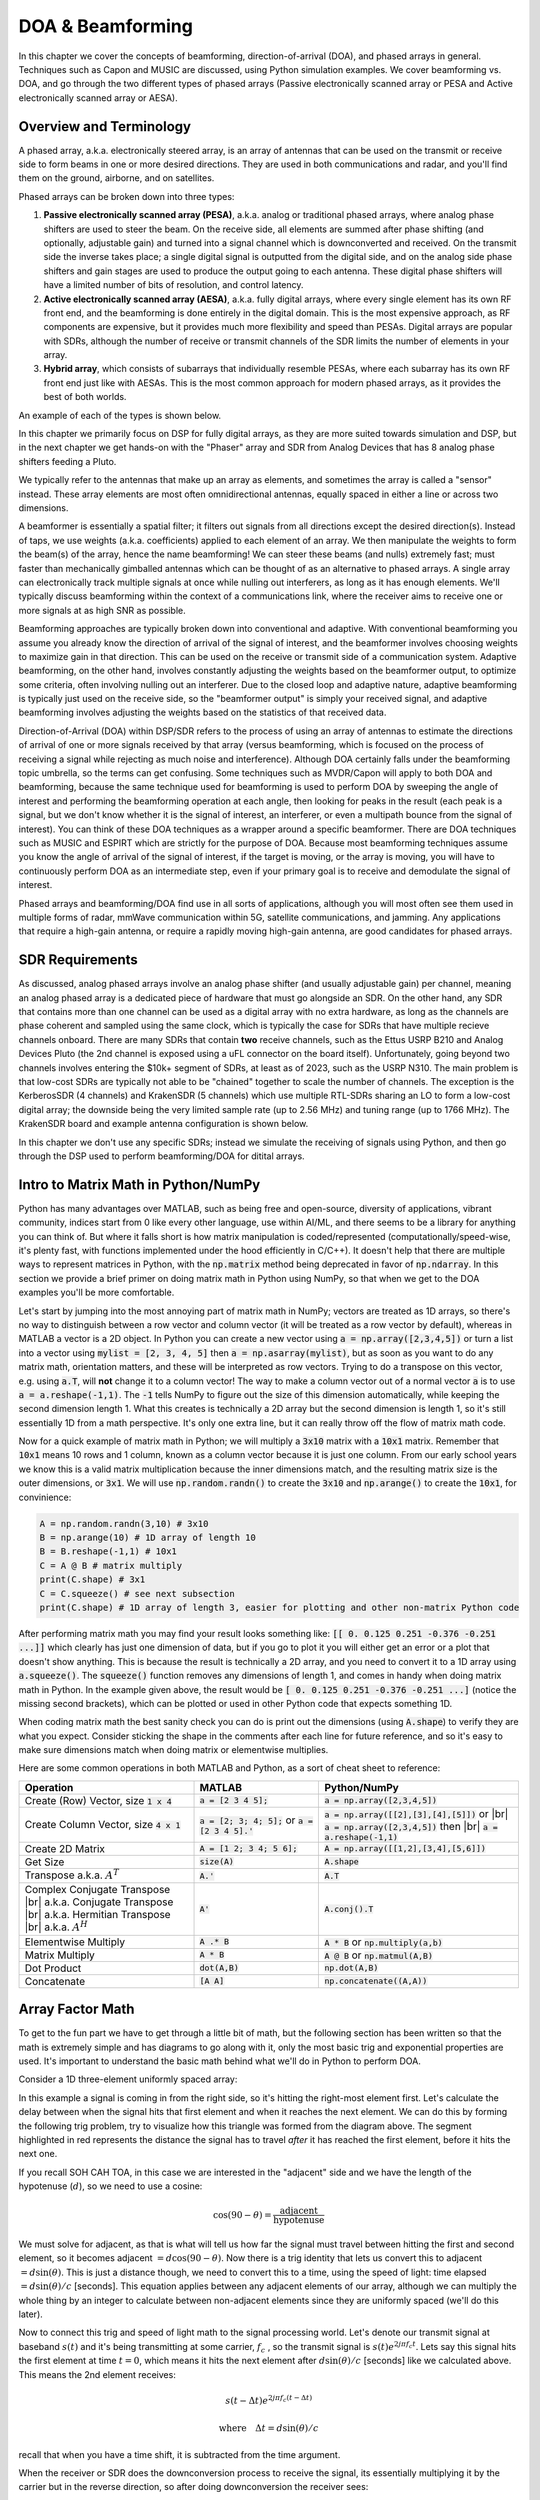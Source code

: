 .. _doa-chapter:

####################################
DOA & Beamforming
####################################

In this chapter we cover the concepts of beamforming, direction-of-arrival (DOA), and phased arrays in general.  Techniques such as Capon and MUSIC are discussed, using Python simulation examples. We cover beamforming vs. DOA, and go through the two different types of phased arrays (Passive electronically scanned array or PESA and Active electronically scanned array or AESA).

************************
Overview and Terminology
************************

A phased array, a.k.a. electronically steered array, is an array of antennas that can be used on the transmit or receive side to form beams in one or more desired directions.  They are used in both communications and radar, and you'll find them on the ground, airborne, and on satellites.  

Phased arrays can be broken down into three types:

1. **Passive electronically scanned array (PESA)**, a.k.a. analog or traditional phased arrays, where analog phase shifters are used to steer the beam.  On the receive side, all elements are summed after phase shifting (and optionally, adjustable gain) and turned into a signal channel which is downconverted and received.  On the transmit side the inverse takes place; a single digital signal is outputted from the digital side, and on the analog side phase shifters and gain stages are used to produce the output going to each antenna.  These digital phase shifters will have a limited number of bits of resolution, and control latency.
2. **Active electronically scanned array (AESA)**, a.k.a. fully digital arrays, where every single element has its own RF front end, and the beamforming is done entirely in the digital domain.  This is the most expensive approach, as RF components are expensive, but it provides much more flexibility and speed than PESAs.  Digital arrays are popular with SDRs, although the number of receive or transmit channels of the SDR limits the number of elements in your array.
3. **Hybrid array**, which consists of subarrays that individually resemble PESAs, where each subarray has its own RF front end just like with AESAs.  This is the most common approach for modern phased arrays, as it provides the best of both worlds.

An example of each of the types is shown below.

.. image:: ../_images/beamforming_examples.svg
   :align: center 
   :target: ../_images/beamforming_examples.svg
   :alt: Example of phased arrays including Passive electronically scanned array (PESA), Active electronically scanned array (AESA), Hybrid array, showing Raytheon's MIM-104 Patriot Radar, ELM-2084 Israeli Multi-Mission Radar, Starlink User Terminal, aka Dishy

In this chapter we primarily focus on DSP for fully digital arrays, as they are more suited towards simulation and DSP, but in the next chapter we get hands-on with the "Phaser" array and SDR from Analog Devices that has 8 analog phase shifters feeding a Pluto.

We typically refer to the antennas that make up an array as elements, and sometimes the array is called a "sensor" instead.  These array elements are most often omnidirectional antennas, equally spaced in either a line or across two dimensions. 

A beamformer is essentially a spatial filter; it filters out signals from all directions except the desired direction(s).  Instead of taps, we use weights (a.k.a. coefficients) applied to each element of an array.  We then manipulate the weights to form the beam(s) of the array, hence the name beamforming!  We can steer these beams (and nulls) extremely fast; must faster than mechanically gimballed antennas which can be thought of as an alternative to phased arrays.  A single array can electronically track multiple signals at once while nulling out interferers, as long as it has enough elements.  We'll typically discuss beamforming within the context of a communications link, where the receiver aims to receive one or more signals at as high SNR as possible. 

Beamforming approaches are typically broken down into conventional and adaptive.  With conventional beamforming you assume you already know the direction of arrival of the signal of interest, and the beamformer involves choosing weights to maximize gain in that direction.  This can be used on the receive or transmit side of a communication system.  Adaptive beamforming, on the other hand, involves constantly adjusting the weights based on the beamformer output, to optimize some criteria, often involving nulling out an interferer.  Due to the closed loop and adaptive nature, adaptive beamforming is typically just used on the receive side, so the "beamformer output" is simply your received signal, and adaptive beamforming involves adjusting the weights based on the statistics of that received data.

Direction-of-Arrival (DOA) within DSP/SDR refers to the process of using an array of antennas to estimate the directions of arrival of one or more signals received by that array (versus beamforming, which is focused on the process of receiving a signal while rejecting as much noise and interference).  Although DOA certainly falls under the beamforming topic umbrella, so the terms can get confusing.  Some techniques such as MVDR/Capon will apply to both DOA and beamforming, because the same technique used for beamforming is used to perform DOA by sweeping the angle of interest and performing the beamforming operation at each angle, then looking for peaks in the result (each peak is a signal, but we don't know whether it is the signal of interest, an interferer, or even a multipath bounce from the signal of interest). You can think of these DOA techniques as a wrapper around a specific beamformer.  There are DOA techniques such as MUSIC and ESPIRT which are strictly for the purpose of DOA.  Because most beamforming techniques assume you know the angle of arrival of the signal of interest, if the target is moving, or the array is moving, you will have to continuously perform DOA as an intermediate step, even if your primary goal is to receive and demodulate the signal of interest.

Phased arrays and beamforming/DOA find use in all sorts of applications, although you will most often see them used in multiple forms of radar, mmWave communication within 5G, satellite communications, and jamming.  Any applications that require a high-gain antenna, or require a rapidly moving high-gain antenna, are good candidates for phased arrays.

*******************
SDR Requirements
*******************

As discussed, analog phased arrays involve an analog phase shifter (and usually adjustable gain) per channel, meaning an analog phased array is a dedicated piece of hardware that must go alongside an SDR.  On the other hand, any SDR that contains more than one channel can be used as a digital array with no extra hardware, as long as the channels are phase coherent and sampled using the same clock, which is typically the case for SDRs that have multiple recieve channels onboard.  There are many SDRs that contain **two** receive channels, such as the Ettus USRP B210 and Analog Devices Pluto (the 2nd channel is exposed using a uFL connector on the board itself).  Unfortunately, going beyond two channels involves entering the $10k+ segment of SDRs, at least as of 2023, such as the USRP N310.  The main problem is that low-cost SDRs are typically not able to be "chained" together to scale the number of channels.  The exception is the KerberosSDR (4 channels) and KrakenSDR (5 channels) which use multiple RTL-SDRs sharing an LO to form a low-cost digital array; the downside being the very limited sample rate (up to 2.56 MHz) and tuning range (up to 1766 MHz).  The KrakenSDR board and example antenna configuration is shown below.

.. image:: ../_images/krakensdr.jpg
   :align: center 
   :alt: The KrakenSDR
   :target: ../_images/krakensdr.jpg

In this chapter we don't use any specific SDRs; instead we simulate the receiving of signals using Python, and then go through the DSP used to perform beamforming/DOA for ditital arrays.

**************************************
Intro to Matrix Math in Python/NumPy
**************************************

Python has many advantages over MATLAB, such as being free and open-source, diversity of applications, vibrant community, indices start from 0 like every other language, use within AI/ML, and there seems to be a library for anything you can think of.  But where it falls short is how matrix manipulation is coded/represented (computationally/speed-wise, it's plenty fast, with functions implemented under the hood efficiently in C/C++).  It doesn't help that there are multiple ways to represent matrices in Python, with the :code:`np.matrix` method being deprecated in favor of :code:`np.ndarray`.  In this section we provide a brief primer on doing matrix math in Python using NumPy, so that when we get to the DOA examples you'll be more comfortable.

Let's start by jumping into the most annoying part of matrix math in NumPy; vectors are treated as 1D arrays, so there's no way to distinguish between a row vector and column vector (it will be treated as a row vector by default), whereas in MATLAB a vector is a 2D object.  In Python you can create a new vector using :code:`a = np.array([2,3,4,5])` or turn a list into a vector using :code:`mylist = [2, 3, 4, 5]` then :code:`a = np.asarray(mylist)`, but as soon as you want to do any matrix math, orientation matters, and these will be interpreted as row vectors.  Trying to do a transpose on this vector, e.g. using :code:`a.T`, will **not** change it to a column vector!  The way to make a column vector out of a normal vector :code:`a` is to use :code:`a = a.reshape(-1,1)`.  The :code:`-1` tells NumPy to figure out the size of this dimension automatically, while keeping the second dimension length 1.  What this creates is technically a 2D array but the second dimension is length 1, so it's still essentially 1D from a math perspective. It's only one extra line, but it can really throw off the flow of matrix math code.

Now for a quick example of matrix math in Python; we will multiply a :code:`3x10` matrix with a :code:`10x1` matrix.  Remember that :code:`10x1` means 10 rows and 1 column, known as a column vector because it is just one column.  From our early school years we know this is a valid matrix multiplication because the inner dimensions match, and the resulting matrix size is the outer dimensions, or :code:`3x1`.  We will use :code:`np.random.randn()` to create the :code:`3x10` and :code:`np.arange()` to create the :code:`10x1`, for convinience:

.. code-block:: python

 A = np.random.randn(3,10) # 3x10
 B = np.arange(10) # 1D array of length 10
 B = B.reshape(-1,1) # 10x1
 C = A @ B # matrix multiply
 print(C.shape) # 3x1
 C = C.squeeze() # see next subsection
 print(C.shape) # 1D array of length 3, easier for plotting and other non-matrix Python code

After performing matrix math you may find your result looks something like: :code:`[[ 0.  0.125  0.251  -0.376  -0.251 ...]]` which clearly has just one dimension of data, but if you go to plot it you will either get an error or a plot that doesn't show anything.  This is because the result is technically a 2D array, and you need to convert it to a 1D array using :code:`a.squeeze()`.  The :code:`squeeze()` function removes any dimensions of length 1, and comes in handy when doing matrix math in Python.  In the example given above, the result would be :code:`[ 0.  0.125  0.251  -0.376  -0.251 ...]` (notice the missing second brackets), which can be plotted or used in other Python code that expects something 1D.

When coding matrix math the best sanity check you can do is print out the dimensions (using :code:`A.shape`) to verify they are what you expect. Consider sticking the shape in the comments after each line for future reference, and so it's easy to make sure dimensions match when doing matrix or elementwise multiplies.

Here are some common operations in both MATLAB and Python, as a sort of cheat sheet to reference:

.. list-table::
   :widths: 35 25 40
   :header-rows: 1

   * - Operation
     - MATLAB
     - Python/NumPy
   * - Create (Row) Vector, size :code:`1 x 4`
     - :code:`a = [2 3 4 5];`
     - :code:`a = np.array([2,3,4,5])`
   * - Create Column Vector, size :code:`4 x 1`
     - :code:`a = [2; 3; 4; 5];` or :code:`a = [2 3 4 5].'`
     - :code:`a = np.array([[2],[3],[4],[5]])` or |br| :code:`a = np.array([2,3,4,5])` then |br| :code:`a = a.reshape(-1,1)`
   * - Create 2D Matrix
     - :code:`A = [1 2; 3 4; 5 6];`
     - :code:`A = np.array([[1,2],[3,4],[5,6]])`
   * - Get Size
     - :code:`size(A)`
     - :code:`A.shape`
   * - Transpose a.k.a. :math:`A^T`
     - :code:`A.'`
     - :code:`A.T`
   * - Complex Conjugate Transpose |br| a.k.a. Conjugate Transpose |br| a.k.a. Hermitian Transpose |br| a.k.a. :math:`A^H`
     - :code:`A'`
     - :code:`A.conj().T`
   * - Elementwise Multiply
     - :code:`A .* B`
     - :code:`A * B` or :code:`np.multiply(a,b)`
   * - Matrix Multiply
     - :code:`A * B`
     - :code:`A @ B` or :code:`np.matmul(A,B)`
   * - Dot Product
     - :code:`dot(A,B)`
     - :code:`np.dot(A,B)`
   * - Concatenate
     - :code:`[A A]`
     - :code:`np.concatenate((A,A))`


*******************
Array Factor Math
*******************

To get to the fun part we have to get through a little bit of math, but the following section has been written so that the math is extremely simple and has diagrams to go along with it, only the most basic trig and exponential properties are used.  It's important to understand the basic math behind what we'll do in Python to perform DOA.

Consider a 1D three-element uniformly spaced array:

.. image:: ../_images/doa.svg
   :align: center 
   :target: ../_images/doa.svg
   :alt: Diagram showing direction of arrival (DOA) of a signal impinging on a uniformly spaced antenna array, showing boresight angle and distance between elements or apertures

In this example a signal is coming in from the right side, so it's hitting the right-most element first.  Let's calculate the delay between when the signal hits that first element and when it reaches the next element.  We can do this by forming the following trig problem, try to visualize how this triangle was formed from the diagram above.  The segment highlighted in red represents the distance the signal has to travel *after* it has reached the first element, before it hits the next one.

.. image:: ../_images/doa_trig.svg
   :align: center 
   :target: ../_images/doa_trig.svg
   :alt: Trig associated with direction of arrival (DOA) of uniformly spaced array

If you recall SOH CAH TOA, in this case we are interested in the "adjacent" side and we have the length of the hypotenuse (:math:`d`), so we need to use a cosine:

.. math::
  \cos(90 - \theta) = \frac{\mathrm{adjacent}}{\mathrm{hypotenuse}}

We must solve for adjacent, as that is what will tell us how far the signal must travel between hitting the first and second element, so it becomes adjacent :math:`= d \cos(90 - \theta)`.  Now there is a trig identity that lets us convert this to adjacent :math:`= d \sin(\theta)`.  This is just a distance though, we need to convert this to a time, using the speed of light: time elapsed :math:`= d \sin(\theta) / c` [seconds].  This equation applies between any adjacent elements of our array, although we can multiply the whole thing by an integer to calculate between non-adjacent elements since they are uniformly spaced (we'll do this later).  

Now to connect this trig and speed of light math to the signal processing world.  Let's denote our transmit signal at baseband :math:`s(t)` and it's being transmitting at some carrier, :math:`f_c` , so the transmit signal is :math:`s(t) e^{2j \pi f_c t}`.  Lets say this signal hits the first element at time :math:`t = 0`, which means it hits the next element after :math:`d \sin(\theta) / c` [seconds] like we calculated above.  This means the 2nd element receives:

.. math::
 s(t - \Delta t) e^{2j \pi f_c (t - \Delta t)}

.. math::
 \mathrm{where} \quad \Delta t = d \sin(\theta) / c

recall that when you have a time shift, it is subtracted from the time argument.

When the receiver or SDR does the downconversion process to receive the signal, its essentially multiplying it by the carrier but in the reverse direction, so after doing downconversion the receiver sees:

.. math::
 s(t - \Delta t) e^{2j \pi f_c (t - \Delta t)} e^{-2j \pi f_c t}

.. math::
 = s(t - \Delta t) e^{-2j \pi f_c \Delta t}

Now we can do a little trick to simplify this even further; consider how when we sample a signal it can be modeled by substituting :math:`t` for :math:`nT` where :math:`T` is sample period and :math:`n` is just 0, 1, 2, 3...  Substituting this in we get :math:`s(nT - \Delta t) e^{-2j \pi f_c \Delta t}`. Well, :math:`nT` is so much greater than :math:`\Delta t` that we can get rid of the first :math:`\Delta t` term and we are left with :math:`s(nT) e^{-2j \pi f_c \Delta t}`.  If the sample rate ever gets fast enough to approach the speed of light over a tiny distance, we can revisit this, but remember that our sample rate only needs to be a bit larger than the signal of interest's bandwidth.

Let's keep going with this math but we'll start representing things in discrete terms so that it will better resemble our Python code.  The last equation can be represented as the following, let's plug back in :math:`\Delta t`:

.. math::
 s[n] e^{-2j \pi f_c \Delta t}

.. math::
 = s[n] e^{-2j \pi f_c d \sin(\theta) / c}

We're almost done, but luckily there's one more simplification we can make.  Recall the relationship between center frequency and wavelength: :math:`\lambda = \frac{c}{f_c}` or the form we'll use: :math:`f_c = \frac{c}{\lambda}`.  Plugging this in we get:

.. math::
 s[n] e^{-2j \pi \frac{c}{\lambda} d \sin(\theta) / c}

.. math::
 = s[n] e^{-2j \pi d \sin(\theta) / \lambda}


In DOA what we like to do is represent :math:`d`, the distance between adjacent elements, as a fraction of wavelength (instead of meters), the most common value chosen for :math:`d` during the array design process is to use one half the wavelength. Regardless of what :math:`d` is, from this point on we're going to represent :math:`d` as a fraction of wavelength instead of meters, making the equation and all our code simpler:

.. math::
 s[n] e^{-2j \pi d \sin(\theta)}

This is for adjacent elements, for the :math:`k`'th element we just need to multiply :math:`d` times :math:`k`:

.. math::
 s[n] e^{-2j \pi d k \sin(\theta)}

And we're done! This equation above is what you'll see in DOA papers and implementations everywhere! We typically call that exponential term the "array factor" (often denoted as :math:`a`) and represent it as an array, a 1D array for a 1D antenna array, etc.  In python :math:`a` is:

.. code-block:: python

 a = [np.exp(-2j*np.pi*d*0*np.sin(theta)), np.exp(-2j*np.pi*d*1*np.sin(theta)), np.exp(-2j*np.pi*d*2*np.sin(theta)), ...] # note the increasing k
 # or
 a = np.exp(-2j * np.pi * d * np.arange(Nr) * np.sin(theta)) # where Nr is the number of receive antenna elements

Note how element 0 results in a 1+0j (because :math:`e^{0}=1`); this makes sense because everything above was relative to that first element, so it's receiving the signal as-is without any relative phase shifts.  This is purely how the math works out, in reality any element could be thought of as the reference, but as you'll see in our math/code later on, what matters is the difference in phase/amplitude received between elements.  It's all relative.

*******************
Receiving a Signal
*******************

Let's use the array factor concept to simulate a signal arriving at an array.  For a transmit signal we'll just use a tone for now:

.. code-block:: python

 import numpy as np
 import matplotlib.pyplot as plt
 
 sample_rate = 1e6
 N = 10000 # number of samples to simulate
 
 # Create a tone to act as the transmitter signal
 t = np.arange(N)/sample_rate # time vector
 f_tone = 0.02e6
 tx = np.exp(2j * np.pi * f_tone * t)

Now let's simulate an array consisting of three omnidirectional antennas in a line, with 1/2 wavelength between adjacent ones (a.k.a. "half-wavelength spacing").  We will simulate the transmitter's signal arriving at this array at a certain angle, theta.  Understanding the array factor :code:`a` below is why we went through all that math above.

.. code-block:: python

 d = 0.5 # half wavelength spacing
 Nr = 3
 theta_degrees = 20 # direction of arrival (feel free to change this, it's arbitrary)
 theta = theta_degrees / 180 * np.pi # convert to radians
 a = np.exp(-2j * np.pi * d * np.arange(Nr) * np.sin(theta)) # array factor
 print(a) # note that it's 3 elements long, it's complex, and the first element is 1+0j

To apply the array factor we have to do a matrix multiplication of :code:`a` and :code:`tx`, so first let's convert both to 2D, using the approach we discussed earlier when we reviewed doing matrix math in Python.  We'll start off by making both into row vectors using :code:`x.reshape(-1,1)`.  We then perform the matrix multiply, note that the :code:`@` symbol in Python means matrix multiply (it's a NumPy thing).  We also have to convert :code:`tx` from a row vector to a column vector using a transpose operation (picture it rotating 90 degrees) so that the matrix multiply inner dimensions match.

.. code-block:: python

 a = a.reshape(-1,1)
 print(a.shape) # 3x1
 tx = tx.reshape(-1,1)
 print(tx.shape) # 10000x1
 
 # matrix multiply
 r = a @ tx.T  # dont get too caught up by the transpose, the important thing is we're multiplying the array factor by the tx signal
 print(r.shape) # 3x10000.  r is now going to be a 2D array, 1D is time and 1D is the spatial dimension

At this point :code:`r` is a 2D array, size 3 x 10000 because we have three array elements and 10000 samples simulated.  We can pull out each individual signal and plot the first 200 samples, below we'll plot the real part only, but there's also an imaginary part, like any baseband signal.  One annoying part of matrix math in Python is needing to add the :code:`.squeeze()`, which removes all dimensions with length 1, to get it back to a normal 1D NumPy array that plotting and other operations expects.

.. code-block:: python

 plt.plot(np.asarray(r[0,:]).squeeze().real[0:200]) # the asarray and squeeze are just annoyances we have to do because we came from a matrix
 plt.plot(np.asarray(r[1,:]).squeeze().real[0:200])
 plt.plot(np.asarray(r[2,:]).squeeze().real[0:200])
 plt.show()

.. image:: ../_images/doa_time_domain.svg
   :align: center 
   :target: ../_images/doa_time_domain.svg

Note the phase shifts between elements like we expect to happen (unless the signal arrives at boresight in which case it will reach all elements at the same time and there wont be a shift, set theta to 0 to see).  Element 0 appears to arrive first, with the others slightly delayed.  Try adjusting the angle and see what happens.

One thing we didn't bother doing yet- let's add noise to this received signal.  AWGN with a phase shift applied is still AWGN, and we want to apply the noise after the array factor is applied, because each element experiences an independent noise signal.  

.. code-block:: python

 n = np.random.randn(Nr, N) + 1j*np.random.randn(Nr, N)
 r = r + 0.1*n # r and n are both 3x10000

.. image:: ../_images/doa_time_domain_with_noise.svg
   :align: center 
   :target: ../_images/doa_time_domain_with_noise.svg

*******************
Conventional DOA
*******************

So far this has been simulating the receiving of a signal from a certain angle of arrival.  In your typical DOA problem you are given samples and have to estimate the angle of arrival(s).  There are also problems where you have multiple received signals from different directions and one is the signal-of-interest (SOI) while another might be a jammer or interferer you have to null out to extract the SOI with at as high SNR as possible.

Next let's use this signal :code:`r` but pretend we don't know which direction the signal is coming in from, let's try to figure it out with DSP and some Python code!  We'll start with the "conventional" beamforming approach, a.k.a. delay-and-sum beamforming (also referred to as beamscan by MATLAB).  It involves scanning through (sampling) all directions of arrival from -pi to +pi (-180 to +180 degrees), e.g., in 1 degree increments.  At each direction we point the array towards that angle by applying the weights associated with pointing in that direction; applying the weights will give us a 1D array of samples, as if we received it with 1 directional antenna.  You're probably starting to realize where the term electrically steered array comes in.  This conventional beamforming method involves calculating the mean of the magnitude squared, as if we were making an energy detector.  We'll apply the beamforming weights and do this calculation at a ton of different angles, so that we can check which angle gave us the max energy.

.. code-block:: python

 theta_scan = np.linspace(-1*np.pi, np.pi, 1000) # 1000 different thetas between -180 and +180 degrees
 results = []
 for theta_i in theta_scan:
     #print(theta_i)
     w = np.exp(-2j * np.pi * d * np.arange(Nr) * np.sin(theta_i)) # look familiar?
     r_weighted = np.conj(w) @ r # apply our weights corresponding to the direction theta_i. remember r is 3x10000 so we can leave w as a normal (row) vector
     results.append(np.mean(np.abs(r_weighted)**2)) # energy detector
 
 # print angle that gave us the max value
 print(theta_scan[np.argmax(results)] * 180 / np.pi) # 19.99999999999998
 
 plt.plot(theta_scan*180/np.pi, results) # lets plot angle in degrees
 plt.xlabel("Theta [Degrees]")
 plt.ylabel("DOA Metric")
 plt.grid()
 plt.show()

.. image:: ../_images/doa_conventional_beamformer.svg
   :align: center 
   :target: ../_images/doa_conventional_beamformer.svg

We found our signal!  Try increasing the amount of noise to push it to its limit, you might need to simulate more samples being received for low SNRs.  Also try changing the direction of arrival.

If you prefer viewing angle on a polar plot, use the following code:

.. code-block:: python

 fig, ax = plt.subplots(subplot_kw={'projection': 'polar'})
 ax.plot(theta_scan, results) # MAKE SURE TO USE RADIAN FOR POLAR
 ax.set_theta_zero_location('N') # make 0 degrees point up
 ax.set_theta_direction(-1) # increase clockwise
 ax.set_rgrids([0,2,4,6,8]) 
 ax.set_rlabel_position(22.5)  # Move grid labels away from other labels
 plt.show()

.. image:: ../_images/doa_conventional_beamformer_polar.svg
   :align: center 
   :target: ../_images/doa_conventional_beamformer_polar.svg
   :alt: Example polar plot of performing direction of arrival (DOA) showing the beam pattern and 180 degree ambiguity

********************
180 Degree Ambiguity
********************

Let's talk about why is there a second peak at 160 degrees; the DOA we simulated was 20 degrees, but it is not a coincidence that 180 - 20 = 160.  Picture three omnidirectional antennas in a line placed on a table.  The array's boresight is 90 degrees to the axis of the array, as labeled in the first diagram in this chapter.  Now imagine the transmitter in front of the antennas, also on the (very large) table, such that its signal arrives at a +20 degree angle from boresight.  Well the array sees the same effect whether the signal is arriving with respect to its front or back, the phase delay is the same, as depicted below with the array elements in red and the two possible transmitter DOA's in green.  Therefore, when we perform the DOA algorithm, there will always be a 180 degree ambiguity like this, the only way around it is to have a 2D array, or a second 1D array positioned at any other angle w.r.t the first array.  You may be wondering if this means we might as well only calculate -90 to +90 degrees to save compute cycles, and you would be correct!

.. image:: ../_images/doa_from_behind.svg
   :align: center 
   :target: ../_images/doa_from_behind.svg

***********************
Broadside of the Array
***********************

To demonstrate this next concept, let's try sweeping the angle of arrival (AoA) from -90 to +90 degrees instead of keeping it constant at 20:

.. image:: ../_images/doa_sweeping_angle_animation.gif
   :scale: 100 %
   :align: center
   :alt: Animation of direction of arrival (DOA) showing the broadside of the array

As we approach the broadside of the array (a.k.a. endfire), which is when the signal arrives at or near the axis of the array, performance drops.  We see two main degradations: 1) the main lobe gets wider and 2) we get ambiguity and don't know whether the signal is coming from the left or the right.  This ambiguity adds to the 180 degree ambiguity discussed earlier, where we get an extra lobe at 180 - theta, causing certain AoA to lead to three lobes of roughly equal size.  This broadside ambiguity makes sense though, the phase shifts that occur between elements are identical whether the signal arrives from the left or right side w.r.t. the array axis.  Just like with the 180 degree ambiguity, the solution is to use a 2D array or two 1D arrays at different angles.  In general, beamforming works best when the angle is closer to the boresight.

*******************
When d is not λ/2
*******************

So far we have been using a distance between elements, d, equal to one half wavelength.  So for example, an array designed for 2.4 GHz WiFi with λ/2 spacing would have a spacing of 3e8/2.4e9/2 = 12.5cm or about 5 inches, meaning a 4x4 element array would be about 15" x 15" x the height of the antennas.  There are times when an array may not be able to achieve exactly λ/2 spacing, such as when space is restricted, or when the same array has to work on a variety of carrier frequencies.

Let's examine when the spacing is greater than λ/2, i.e., too much spacing, by varying d between λ/2 and 4λ.  We will remove the bottom half of the polar plot since it's a mirror of the top anyway.

.. image:: ../_images/doa_d_is_large_animation.gif
   :scale: 100 %
   :align: center
   :alt: Animation of direction of arrival (DOA) showing what happens when distance d is much more than half-wavelength

As you can see, in addition to the 180 degree ambiguity we discussed earlier, we now have additional ambiguity, and it gets worse as d gets higher (extra/incorrect lobes form).  These extra lobes are known as grating lobes, and they are a result of "spatial aliasing".  As we learned in the :ref:`sampling-chapter` chapter, when we don't sample fast enough we get aliasing.  The same thing happens in the spatial domain; if our elements are not spaced close enough together w.r.t. the carrier frequency of the signal being observed, we get garbage results in our analysis.  You can think of spacing out antennas as sampling space!  In this example we can see that the grating lobes don't get too problematic until d > λ, but they will occur as soon as you go above λ/2 spacing.

Now what happens when d is less than λ/2, such as when we need to fit the array in a small space?  Let's repeat the same simulation:

.. image:: ../_images/doa_d_is_small_animation.gif
   :scale: 100 %
   :align: center
   :alt: Animation of direction of arrival (DOA) showing what happens when distance d is much less than half-wavelength

While the main lobe gets wider as d gets lower, it still has a maximum at 20 degrees, and there are no grating lobes, so in theory this would still work (at least at high SNR).  To better understand what breaks as d gets too small, let's repeat the experiment but with an additional signal arriving from -40 degrees:

.. image:: ../_images/doa_d_is_small_animation2.gif
   :scale: 100 %
   :align: center
   :alt: Animation of direction of arrival (DOA) showing what happens when distance d is much less than half-wavelength and there are two signals present

Once we get lower than λ/4 there is no distinguishing between the two different paths, and the array performs poorly.  As we will see later in this chapter, there are beamforming techniques that provide more precise beams than conventional beamforming, but keeping d as close to λ/2 as possible will continue to be a theme.

*******************
Antennas
*******************

Coming soon!

* common antenna types used for arrays (eg patch, monopole)



*******************
Number of Elements
*******************

Coming soon!


**********************
MVDR/Capon Beamformer
**********************

In the basic DOA example we swept across all angles, multiplying :code:`r` by the weights :code:`w`, applying an energy detector to the resulting 1D array.  In that example, :code:`w` was equal to the array factor, :code:`a`, so we were essentially just multiplying :code:`r` by :code:`a`.  We will now look at a beamformer that is slightly more complicated but tends to perform much better, called minimum variance distortionless response (MVDR) MVDR or Capon Beamformer.  This beamformer can be summarized in the following equation:

.. math::
 \hat{\theta} = \mathrm{argmax}\left(\frac{1}{a^H R^{-1} a}\right)

where :math:`R` is the sample covariance matrix, calculated by multiplying r with the complex conjugate transpose of itself, :math:`R = r r^H`, and the result will be a :code:`Nr` x :code:`Nr` size matrix (3x3 in the examples we have seen so far).  This covariance matrix tells us how similar the samples received from the three elements are, although to use MVDR method we don't have to fully understand how that works.  In textbooks and other resources you might see the MVDR equation with some terms in the numerator; these are purely for scaling/normalization and they don't change the results.

We can implement the equations above in Python fairly easily:

.. code-block:: python

 theta_scan = np.linspace(-1*np.pi, np.pi, 1000) # between -180 and +180 degrees
 results = []
 for theta_i in theta_scan:
     a = np.exp(-2j * np.pi * d * np.arange(Nr) * np.sin(theta_i))
     a = a.reshape(-1,1) # 3x1
 
     # Calc covariance matrix
     R = r @ r.conj().T # gives a Nr x Nr covariance matrix of the samples
 
     Rinv = np.linalg.pinv(R) # 3x3. pseudo-inverse tends to work better than a true inverse
 
     w = 1/(a.conj().T @ Rinv @ a) # MVDR equation! denominator is 1x3 * 3x3 * 3x1
     metric = metric[0,0] # convert the 1x1 matrix to a Python scalar, it's still complex though
     metric = np.abs(metric) # take magnitude
     metric = 10*np.log10(metric) # convert to dB so its easier to see small and large lobes at the same time
     results.append(metric)
 
 results /= np.max(results) # normalize

When applied to the previous DOA example code, we get the following:

.. image:: ../_images/doa_capons.svg
   :align: center 
   :target: ../_images/doa_capons.svg

Works fine, but to really compare this to other techniques we'll have to create a more interesting problem.  Let's set up a simulation with an 8-element array receiving three signals from different angles: 20, 25, and 40 degrees, with the 40 degree one received at a much lower power than the other two.  Our goal will be to detect all three.  The code to generate this new scenario is as follows:

.. code-block:: python

 Nr = 8 # 8 elements
 theta1 = 20 / 180 * np.pi # convert to radians
 theta2 = 25 / 180 * np.pi
 theta3 = -40 / 180 * np.pi
 a1 = np.exp(-2j * np.pi * d * np.arange(Nr) * np.sin(theta1))
 a1 = a1.reshape(-1,1)
 a2 = np.exp(-2j * np.pi * d * np.arange(Nr) * np.sin(theta2))
 a2 = a2.reshape(-1,1)
 a3 = np.exp(-2j * np.pi * d * np.arange(Nr) * np.sin(theta3))
 a3 = a3.reshape(-1,1)
 # we'll use 3 different frequencies
 tone1 = np.exp(2j*np.pi*0.01e6*t)
 tone1 = tone1.reshape(-1,1)
 tone2 = np.exp(2j*np.pi*0.02e6*t)
 tone2 = tone2.reshape(-1,1)
 tone3 = np.exp(2j*np.pi*0.03e6*t)
 tone3 = tone3.reshape(-1,1)
 r = a1 @ tone1.T + a2 @ tone2.T + 0.1 * a3 @ tone3.T
 n = np.random.randn(Nr, N) + 1j*np.random.randn(Nr, N)
 r = r + 0.04*n

And if we run our MVDR beamformer on this new scenario we get the following results:

.. image:: ../_images/doa_capons2.svg
   :align: center 
   :target: ../_images/doa_capons2.svg

It works pretty well, we can see the two signals received only 5 degrees apart, and we can also see the 3rd signal (at -40 or 320 degrees) that was received at one tenth the power of the others.   Now let's run the simple beamformer which is just an energy detector on this new scenario:

.. image:: ../_images/doa_complex_scenario.svg
   :align: center 
   :target: ../_images/doa_complex_scenario.svg

While it might be a pretty shape, it's not finding all three signals at all...  By comparing these two results we can see the benefit from using a more complex beamformer.  There are many more beamformers out there, but next we are going to dive into a different class of beamformer that use the "subspace" method, often called adaptive beamforming.  

*******************
MUSIC
*******************

We will now change gears and talk about a different kind of beamformer. All of the previous ones have fallen in the "delay-and-sum" category, but now we will dive into "sub-space" methods.  These involve dividing the signal subspace and noise subspace, which means we must estimate how many signals are being received by the array, to get a good result.  MUltiple SIgnal Classification (MUSIC) is a very popular sub-space method that involves calculating the eigenvectors of the covariance matrix (which is a computationally intensive operation by the way).  We split the eigenvectors into two groups: signal sub-space and noise-subspace, then project steering vectors into the noise sub-space and steer for nulls.  That might seem confusing at first, which is part of why MUSIC seems like black magic!

The core MUSIC equation is the following:

.. math::
 \hat{\theta} = \mathrm{argmax}\left(\frac{1}{a^H V_n V^H_n a}\right)

where :math:`V_n` is that list of noise sub-space eigenvectors we mentioned (a 2D matrix).  It is found by first calculating the eigenvectors of :math:`R`, which is done simply by :code:`w, v = np.linalg.eig(R)` in Python, and then splitting up the vectors (:code:`w`) based on how many signals we think the array is receiving.  There is a trick for estimating the number of signals that we'll talk about later, but it must be between 1 and :code:`Nr - 1`.  I.e., if you are designing an array, when you are choosing the number of elements you must have one more than the number of anticipated signals.  One thing to note about the equation above is :math:`V_n` does not depend on the array factor :math:`a`, so we can precalculate it before we start looping through theta.  The full MUSIC code is as follows:

.. code-block:: python

 num_expected_signals = 3 # Try changing this!
 
 # part that doesn't change with theta_i
 R = r @ r.conj().T # Calc covariance matrix, it's Nr x Nr
 w, v = np.linalg.eig(R) # eigenvalue decomposition, v[:,i] is the eigenvector corresponding to the eigenvalue w[i]
 eig_val_order = np.argsort(np.abs(w)) # find order of magnitude of eigenvalues
 v = v[:, eig_val_order] # sort eigenvectors using this order
 # We make a new eigenvector matrix representing the "noise subspace", it's just the rest of the eigenvalues
 V = np.zeros((Nr, Nr - num_expected_signals), dtype=np.complex64)
 for i in range(Nr - num_expected_signals):
    V[:, i] = v[:, i]
 
 theta_scan = np.linspace(-1*np.pi, np.pi, 1000) # -180 to +180 degrees
 results = []
 for theta_i in theta_scan:
     a = np.exp(-2j * np.pi * d * np.arange(Nr) * np.sin(theta_i)) # array factor
     a = a.reshape(-1,1)
     metric = 1 / (a.conj().T @ V @ V.conj().T @ a) # The main MUSIC equation
     metric = np.abs(metric[0,0]) # take magnitude
     metric = 10*np.log10(metric) # convert to dB
     results.append(metric) 
 
 results /= np.max(results) # normalize

Running this algorithm on the complex scenario we have been using, we get the following very precise results, showing the power of MUSIC:

.. image:: ../_images/doa_music.svg
   :align: center 
   :target: ../_images/doa_music.svg
   :alt: Example of direction of arrival (DOA) using MUSIC algorithm beamforming

Now what if we had no idea how many signals were present?  Well there is a trick; you sort the eigenvalue magnitudes from highest to lowest, and plot them (it may help to plot them in dB):

.. code-block:: python

 plot(10*np.log10(np.abs(w)),'.-')

.. image:: ../_images/doa_eigenvalues.svg
   :align: center 
   :target: ../_images/doa_eigenvalues.svg

The eigenvalues associated with the noise-subspace are going to be the smallest, and they will all tend around the same value, so we can treat these low values like a "noise floor", and any eigenvalue above the noise floor represents a signal.  Here we can clearly see there are three signals being received, and adjust our MUSIC algorithm accordingly.  If you don't have a lot of IQ samples to process or the signals are at low SNR, the number of signals might not be as obvious.  Feel free to play around by adjusting :code:`num_expected_signals` between 1 and 7, you'll find that underestimating the number will lead to missing signal(s) while overestimating will only slightly hurt performance.

Another experiment worth trying with MUSIC is to see how close two signals can arrive at (in angle) while still distinguishing between them; sub-space techniques are especially good at that.  The animation below shows an example, with one signal at 18 degrees and another slowly sweeping angle of arrival.

.. image:: ../_images/doa_music_animation.gif
   :scale: 100 %
   :align: center

*******************
ESPRIT
*******************

Coming soon!

*******************
2D DOA
*******************

Coming soon!

*******************
Steering Nulls
*******************

Coming soon!

*************************
Conclusion and References
*************************

All Python code, including code used to generate the figures/animations, can be found `on the textbook's GitHub page <https://github.com/777arc/PySDR/blob/master/figure-generating-scripts/doa.py>`_.

* DOA implementation in GNU Radio - https://github.com/EttusResearch/gr-doa
* DOA implementation used by KrakenSDR - https://github.com/krakenrf/krakensdr_doa/blob/main/_signal_processing/krakenSDR_signal_processor.py

.. |br| raw:: html

      <br>